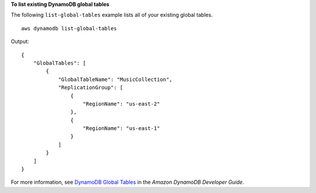 **To list existing DynamoDB global tables**

The following ``list-global-tables`` example lists all of your existing global tables. ::

    aws dynamodb list-global-tables

Output::

    {
        "GlobalTables": [
            {
                "GlobalTableName": "MusicCollection",
                "ReplicationGroup": [
                    {
                        "RegionName": "us-east-2"
                    },
                    {
                        "RegionName": "us-east-1"
                    }
                ]
            }
        ]
    }

For more information, see `DynamoDB Global Tables <https://docs.aws.amazon.com/amazondynamodb/latest/developerguide/GlobalTables.html>`__ in the *Amazon DynamoDB Developer Guide*.
